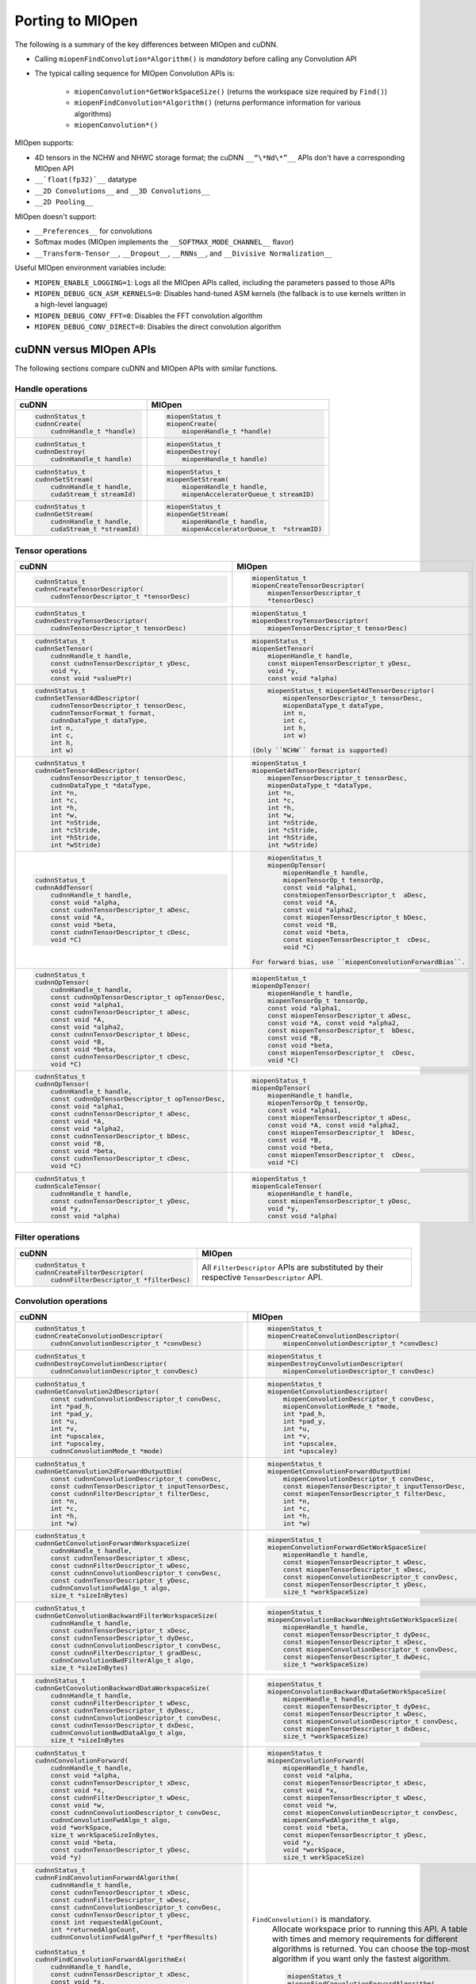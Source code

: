 .. meta::
  :description: Porting MIOpen
  :keywords: MIOpen, ROCm, API, documentation, porting

********************************************************************
Porting to MIOpen
********************************************************************

The following is a summary of the key differences between MIOpen and cuDNN.

* Calling ``miopenFindConvolution*Algorithm()`` is `mandatory` before calling any Convolution API
* The typical calling sequence for MIOpen Convolution APIs is:

    * ``miopenConvolution*GetWorkSpaceSize()`` (returns the workspace size required by ``Find()``)
    * ``miopenFindConvolution*Algorithm()`` (returns performance information for various algorithms)
    * ``miopenConvolution*()``

MIOpen supports:

* 4D tensors in the NCHW and NHWC storage format; the cuDNN ``__“\*Nd\*”__`` APIs don't have a
  corresponding MIOpen API
* ``__`float(fp32)`__`` datatype
* ``__2D Convolutions__`` and ``__3D Convolutions__``
* ``__2D Pooling__``

MIOpen doesn't support:

* ``__Preferences__`` for convolutions
* Softmax modes (MIOpen implements the ``__SOFTMAX_MODE_CHANNEL__`` flavor)
* ``__Transform-Tensor__``, ``__Dropout__``, ``__RNNs__``, and ``__Divisive Normalization__``

Useful MIOpen environment variables include:

* ``MIOPEN_ENABLE_LOGGING=1``: Logs all the MIOpen APIs called, including the parameters passed
  to those APIs
* ``MIOPEN_DEBUG_GCN_ASM_KERNELS=0``: Disables hand-tuned ASM kernels (the fallback is to use
  kernels written in a high-level language)
* ``MIOPEN_DEBUG_CONV_FFT=0``: Disables the FFT convolution algorithm
* ``MIOPEN_DEBUG_CONV_DIRECT=0``: Disables the direct convolution algorithm

cuDNN versus MIOpen APIs
===================================================

The following sections compare cuDNN and MIOpen APIs with similar functions.

Handle operations
-------------------------------------------------------------------------------------------

.. list-table::
    :header-rows: 1

    *
        - cuDNN
        - MIOpen

    *
        -  .. code-block:: cpp

                cudnnStatus_t
                cudnnCreate(
                    cudnnHandle_t *handle)
        -  .. code-block:: cpp

                miopenStatus_t
                miopenCreate(
                    miopenHandle_t *handle)

    *
        -  .. code-block:: cpp

                cudnnStatus_t
                cudnnDestroy(
                    cudnnHandle_t handle)
        -  .. code-block:: cpp

                miopenStatus_t
                miopenDestroy(
                    miopenHandle_t handle)

    *
        -  .. code-block:: cpp

                cudnnStatus_t
                cudnnSetStream(
                    cudnnHandle_t handle,
                    cudaStream_t streamId)
        -  .. code-block:: cpp

                miopenStatus_t
                miopenSetStream(
                    miopenHandle_t handle,
                    miopenAcceleratorQueue_t streamID)

    *
        -  .. code-block:: cpp

                cudnnStatus_t
                cudnnGetStream(
                    cudnnHandle_t handle,
                    cudaStream_t *streamId)
        -  .. code-block:: cpp

                miopenStatus_t
                miopenGetStream(
                    miopenHandle_t handle,
                    miopenAcceleratorQueue_t  *streamID)

Tensor operations
-------------------------------------------------------------------------------------------

.. list-table::
    :header-rows: 1

    *
        - cuDNN
        - MIOpen

    *
        - .. code-block:: cpp

                cudnnStatus_t
                cudnnCreateTensorDescriptor(
                    cudnnTensorDescriptor_t *tensorDesc)
        - .. code-block:: cpp

                miopenStatus_t
                miopenCreateTensorDescriptor(
                    miopenTensorDescriptor_t
                    *tensorDesc)

    *
        - .. code-block:: cpp

                cudnnStatus_t
                cudnnDestroyTensorDescriptor(
                    cudnnTensorDescriptor_t tensorDesc)
        - .. code-block:: cpp

                miopenStatus_t
                miopenDestroyTensorDescriptor(
                    miopenTensorDescriptor_t tensorDesc)

    *
        - .. code-block:: cpp

                cudnnStatus_t
                cudnnSetTensor(
                    cudnnHandle_t handle,
                    const cudnnTensorDescriptor_t yDesc,
                    void *y,
                    const void *valuePtr)
        - .. code-block:: cpp

                miopenStatus_t
                miopenSetTensor(
                    miopenHandle_t handle,
                    const miopenTensorDescriptor_t yDesc,
                    void *y,
                    const void *alpha)

    *
        - .. code-block:: cpp

                cudnnStatus_t
                cudnnSetTensor4dDescriptor(
                    cudnnTensorDescriptor_t tensorDesc,
                    cudnnTensorFormat_t format,
                    cudnnDataType_t dataType,
                    int n,
                    int c,
                    int h,
                    int w)
        - .. code-block:: cpp

                miopenStatus_t miopenSet4dTensorDescriptor(
                    miopenTensorDescriptor_t tensorDesc,
                    miopenDataType_t dataType,
                    int n,
                    int c,
                    int h,
                    int w)

            (Only ``NCHW`` format is supported)

    *
        - .. code-block:: cpp

                cudnnStatus_t
                cudnnGetTensor4dDescriptor(
                    cudnnTensorDescriptor_t tensorDesc,
                    cudnnDataType_t *dataType,
                    int *n,
                    int *c,
                    int *h,
                    int *w,
                    int *nStride,
                    int *cStride,
                    int *hStride,
                    int *wStride)
        - .. code-block:: cpp

                miopenStatus_t
                miopenGet4dTensorDescriptor(
                    miopenTensorDescriptor_t tensorDesc,
                    miopenDataType_t *dataType,
                    int *n,
                    int *c,
                    int *h,
                    int *w,
                    int *nStride,
                    int *cStride,
                    int *hStride,
                    int *wStride)

    *
        - .. code-block:: cpp

                cudnnStatus_t
                cudnnAddTensor(
                    cudnnHandle_t handle,
                    const void *alpha,
                    const cudnnTensorDescriptor_t aDesc,
                    const void *A,
                    const void *beta,
                    const cudnnTensorDescriptor_t cDesc,
                    void *C)
        - .. code-block:: cpp

                miopenStatus_t
                miopenOpTensor(
                    miopenHandle_t handle,
                    miopenTensorOp_t tensorOp,
                    const void *alpha1,
                    constmiopenTensorDescriptor_t  aDesc,
                    const void *A,
                    const void *alpha2,
                    const miopenTensorDescriptor_t bDesc,
                    const void *B,
                    const void *beta,
                    const miopenTensorDescriptor_t  cDesc,
                    void *C)

            For forward bias, use ``miopenConvolutionForwardBias``.

    *
        - .. code-block:: cpp

                cudnnStatus_t
                cudnnOpTensor(
                    cudnnHandle_t handle,
                    const cudnnOpTensorDescriptor_t opTensorDesc,
                    const void *alpha1,
                    const cudnnTensorDescriptor_t aDesc,
                    const void *A,
                    const void *alpha2,
                    const cudnnTensorDescriptor_t bDesc,
                    const void *B,
                    const void *beta,
                    const cudnnTensorDescriptor_t cDesc,
                    void *C)
        - .. code-block:: cpp

                miopenStatus_t
                miopenOpTensor(
                    miopenHandle_t handle,
                    miopenTensorOp_t tensorOp,
                    const void *alpha1,
                    const miopenTensorDescriptor_t aDesc,
                    const void *A, const void *alpha2,
                    const miopenTensorDescriptor_t  bDesc,
                    const void *B,
                    const void *beta,
                    const miopenTensorDescriptor_t  cDesc,
                    void *C)

    *
        - .. code-block:: cpp

                cudnnStatus_t
                cudnnOpTensor(
                    cudnnHandle_t handle,
                    const cudnnOpTensorDescriptor_t opTensorDesc,
                    const void *alpha1,
                    const cudnnTensorDescriptor_t aDesc,
                    const void *A,
                    const void *alpha2,
                    const cudnnTensorDescriptor_t bDesc,
                    const void *B,
                    const void *beta,
                    const cudnnTensorDescriptor_t cDesc,
                    void *C)
        - .. code-block:: cpp

                miopenStatus_t
                miopenOpTensor(
                    miopenHandle_t handle,
                    miopenTensorOp_t tensorOp,
                    const void *alpha1,
                    const miopenTensorDescriptor_t aDesc,
                    const void *A, const void *alpha2,
                    const miopenTensorDescriptor_t  bDesc,
                    const void *B,
                    const void *beta,
                    const miopenTensorDescriptor_t  cDesc,
                    void *C)

    *
        - .. code-block:: cpp

                cudnnStatus_t
                cudnnScaleTensor(
                    cudnnHandle_t handle,
                    const cudnnTensorDescriptor_t yDesc,
                    void *y,
                    const void *alpha)
        - .. code-block:: cpp

                miopenStatus_t
                miopenScaleTensor(
                    miopenHandle_t handle,
                    const miopenTensorDescriptor_t yDesc,
                    void *y,
                    const void *alpha)

Filter operations
-------------------------------------------------------------------------------------------

.. list-table::
    :header-rows: 1

    *
        - cuDNN
        - MIOpen

    *
        - .. code-block:: cpp

                cudnnStatus_t
                cudnnCreateFilterDescriptor(
                    cudnnFilterDescriptor_t *filterDesc)
        - All ``FilterDescriptor`` APIs are substituted by their respective ``TensorDescriptor`` API.

Convolution operations
-------------------------------------------------------------------------------------------

.. list-table::
    :header-rows: 1

    *
        - cuDNN
        - MIOpen

    *
        - .. code-block:: cpp

                cudnnStatus_t
                cudnnCreateConvolutionDescriptor(
                    cudnnConvolutionDescriptor_t *convDesc)
        - .. code-block:: cpp

                miopenStatus_t
                miopenCreateConvolutionDescriptor(
                    miopenConvolutionDescriptor_t *convDesc)

    *
        - .. code-block:: cpp

                cudnnStatus_t
                cudnnDestroyConvolutionDescriptor(
                    cudnnConvolutionDescriptor_t convDesc)
        - .. code-block:: cpp

                miopenStatus_t
                miopenDestroyConvolutionDescriptor(
                    miopenConvolutionDescriptor_t convDesc)

    *
        - .. code-block:: cpp

                cudnnStatus_t
                cudnnGetConvolution2dDescriptor(
                    const cudnnConvolutionDescriptor_t convDesc,
                    int *pad_h,
                    int *pad_y,
                    int *u,
                    int *v,
                    int *upscalex,
                    int *upscaley,
                    cudnnConvolutionMode_t *mode)
        - .. code-block:: cpp

                miopenStatus_t
                miopenGetConvolutionDescriptor(
                    miopenConvolutionDescriptor_t convDesc,
                    miopenConvolutionMode_t *mode,
                    int *pad_h,
                    int *pad_y,
                    int *u,
                    int *v,
                    int *upscalex,
                    int *upscaley)

    *
        - .. code-block:: cpp

                cudnnStatus_t
                cudnnGetConvolution2dForwardOutputDim(
                    const cudnnConvolutionDescriptor_t convDesc,
                    const cudnnTensorDescriptor_t inputTensorDesc,
                    const cudnnFilterDescriptor_t filterDesc,
                    int *n,
                    int *c,
                    int *h,
                    int *w)
        - .. code-block:: cpp

                miopenStatus_t
                miopenGetConvolutionForwardOutputDim(
                    miopenConvolutionDescriptor_t convDesc,
                    const miopenTensorDescriptor_t inputTensorDesc,
                    const miopenTensorDescriptor_t filterDesc,
                    int *n,
                    int *c,
                    int *h,
                    int *w)

    *
        - .. code-block:: cpp

                cudnnStatus_t
                cudnnGetConvolutionForwardWorkspaceSize(
                    cudnnHandle_t handle,
                    const cudnnTensorDescriptor_t xDesc,
                    const cudnnFilterDescriptor_t wDesc,
                    const cudnnConvolutionDescriptor_t convDesc,
                    const cudnnTensorDescriptor_t yDesc,
                    cudnnConvolutionFwdAlgo_t algo,
                    size_t *sizeInBytes)
        - .. code-block:: cpp

                miopenStatus_t
                miopenConvolutionForwardGetWorkSpaceSize(
                    miopenHandle_t handle,
                    const miopenTensorDescriptor_t wDesc,
                    const miopenTensorDescriptor_t xDesc,
                    const miopenConvolutionDescriptor_t convDesc,
                    const miopenTensorDescriptor_t yDesc,
                    size_t *workSpaceSize)

    *
        - .. code-block:: cpp

                cudnnStatus_t
                cudnnGetConvolutionBackwardFilterWorkspaceSize(
                    cudnnHandle_t handle,
                    const cudnnTensorDescriptor_t xDesc,
                    const cudnnTensorDescriptor_t dyDesc,
                    const cudnnConvolutionDescriptor_t convDesc,
                    const cudnnFilterDescriptor_t gradDesc,
                    cudnnConvolutionBwdFilterAlgo_t algo,
                    size_t *sizeInBytes)
        - .. code-block:: cpp

                miopenStatus_t
                miopenConvolutionBackwardWeightsGetWorkSpaceSize(
                    miopenHandle_t handle,
                    const miopenTensorDescriptor_t dyDesc,
                    const miopenTensorDescriptor_t xDesc,
                    const miopenConvolutionDescriptor_t convDesc,
                    const miopenTensorDescriptor_t dwDesc,
                    size_t *workSpaceSize)

    *
        - .. code-block:: cpp

                cudnnStatus_t
                cudnnGetConvolutionBackwardDataWorkspaceSize(
                    cudnnHandle_t handle,
                    const cudnnFilterDescriptor_t wDesc,
                    const cudnnTensorDescriptor_t dyDesc,
                    const cudnnConvolutionDescriptor_t convDesc,
                    const cudnnTensorDescriptor_t dxDesc,
                    cudnnConvolutionBwdDataAlgo_t algo,
                    size_t *sizeInBytes
        - .. code-block:: cpp

                miopenStatus_t
                miopenConvolutionBackwardDataGetWorkSpaceSize(
                    miopenHandle_t handle,
                    const miopenTensorDescriptor_t dyDesc,
                    const miopenTensorDescriptor_t wDesc,
                    const miopenConvolutionDescriptor_t convDesc,
                    const miopenTensorDescriptor_t dxDesc,
                    size_t *workSpaceSize)

    *
        - .. code-block:: cpp

                cudnnStatus_t
                cudnnConvolutionForward(
                    cudnnHandle_t handle,
                    const void *alpha,
                    const cudnnTensorDescriptor_t xDesc,
                    const void *x,
                    const cudnnFilterDescriptor_t wDesc,
                    const void *w,
                    const cudnnConvolutionDescriptor_t convDesc,
                    cudnnConvolutionFwdAlgo_t algo,
                    void *workSpace,
                    size_t workSpaceSizeInBytes,
                    const void *beta,
                    const cudnnTensorDescriptor_t yDesc,
                    void *y)
        - .. code-block:: cpp

                miopenStatus_t
                miopenConvolutionForward(
                    miopenHandle_t handle,
                    const void *alpha,
                    const miopenTensorDescriptor_t xDesc,
                    const void *x,
                    const miopenTensorDescriptor_t wDesc,
                    const void *w,
                    const miopenConvolutionDescriptor_t convDesc,
                    miopenConvFwdAlgorithm_t algo,
                    const void *beta,
                    const miopenTensorDescriptor_t yDesc,
                    void *y,
                    void *workSpace,
                    size_t workSpaceSize)

    *
        - .. code-block:: cpp

                cudnnStatus_t
                cudnnFindConvolutionForwardAlgorithm(
                    cudnnHandle_t handle,
                    const cudnnTensorDescriptor_t xDesc,
                    const cudnnFilterDescriptor_t wDesc,
                    const cudnnConvolutionDescriptor_t convDesc,
                    const cudnnTensorDescriptor_t yDesc,
                    const int requestedAlgoCount,
                    int *returnedAlgoCount,
                    cudnnConvolutionFwdAlgoPerf_t *perfResults)

                cudnnStatus_t
                cudnnFindConvolutionForwardAlgorithmEx(
                    cudnnHandle_t handle,
                    const cudnnTensorDescriptor_t xDesc,
                    const void *x,
                    const cudnnFilterDescriptor_t wDesc,
                    const void *w,
                    const cudnnConvolutionDescriptor_t convDesc,
                    const cudnnTensorDescriptor_t yDesc,
                    void *y,
                    const int requestedAlgoCount,
                    int *returnedAlgoCount,
                    cudnnConvolutionFwdAlgoPerf_t *perfResults,
                    void *workSpace,
                    size_t workSpaceSizeInBytes)

                cudnnStatus_t
                cudnnGetConvolutionForwardAlgorithm(
                    cudnnHandle_t handle,
                    const cudnnTensorDescriptor_t xDesc,
                    const cudnnFilterDescriptor_t wDesc,
                    const cudnnConvolutionDescriptor_t convDesc,
                    const cudnnTensorDescriptor_t yDesc,
                    cudnnConvolutionFwdPreference_t preference,
                    size_t memoryLimitInBytes,
                    cudnnConvolutionFwdAlgo_t *algo)

        - ``FindConvolution()`` is mandatory.
            Allocate workspace prior to running this API.
            A table with times and memory requirements for different algorithms is returned.
            You can choose the top-most algorithm if you want only the fastest algorithm.

            .. code-block:: cpp

                miopenStatus_t
                miopenFindConvolutionForwardAlgorithm(
                    miopenHandle_t handle,
                    const miopenTensorDescriptor_t xDesc,
                    const void *x,
                    const miopenTensorDescriptor_t wDesc,
                    const void *w,
                    const miopenConvolutionDescriptor_t convDesc,
                    const miopenTensorDescriptor_t yDesc,
                    void *y,
                    const int requestAlgoCount,
                    int *returnedAlgoCount,
                    miopenConvAlgoPerf_t *perfResults,
                    void *workSpace,
                    size_t workSpaceSize,
                    bool exhaustiveSearch)

    *
        - .. code-block:: cpp

                cudnnStatus_t
                cudnnConvolutionBackwardBias(
                    cudnnHandle_t handle,
                    const void *alpha,
                    const cudnnTensorDescriptor_t dyDesc,
                    const void *dy,
                    const void *beta,
                    const cudnnTensorDescriptor_t dbDesc,
                    void *db)
        - .. code-block:: cpp

                miopenStatus_t
                miopenConvolutionBackwardBias(
                    miopenHandle_t handle,
                    const void *alpha,
                    const miopenTensorDescriptor_t dyDesc,
                    const void *dy,
                    const void *beta,
                    const miopenTensorDescriptor_t dbDesc,
                    void *db)

    *
        - .. code-block:: cpp

                cudnnStatus_t
                cudnnFindConvolutionBackwardFilterAlgorithm(
                    cudnnHandle_t handle,
                    const cudnnTensorDescriptor_t xDesc,
                    const cudnnTensorDescriptor_t dyDesc,
                    const cudnnConvolutionDescriptor_t convDesc,
                    const cudnnFilterDescriptor_t dwDesc,
                    const int requestedAlgoCount,
                    int *returnedAlgoCount,
                    cudnnConvolutionBwdFilterAlgoPerf_t *perfResults)

                cudnnStatus_t
                cudnnFindConvolutionBackwardFilterAlgorithmEx(
                    cudnnHandle_t handle,
                    const cudnnTensorDescriptor_t xDesc,
                    const void *x,
                    const cudnnTensorDescriptor_t dyDesc,
                    const void *y,
                    const cudnnConvolutionDescriptor_t convDesc,
                    const cudnnFilterDescriptor_t dwDesc,
                    void *dw,
                    const int requestedAlgoCount,
                    int *returnedAlgoCount,
                    cudnnConvolutionBwdFilterAlgoPerf_t *perfResults,
                    void *workSpace,
                    size_t workSpaceSizeInBytes)

                cudnnStatus_t
                cudnnGetConvolutionBackwardFilterAlgorithm(
                    cudnnHandle_t handle,
                    const cudnnTensorDescriptor_t xDesc,
                    const cudnnTensorDescriptor_t dyDesc,
                    const cudnnConvolutionDescriptor_t convDesc,
                    const cudnnFilterDescriptor_t dwDesc,
                    cudnnConvolutionBwdFilterPreference_t preference,
                    size_t memoryLimitInBytes,
                    cudnnConvolutionBwdFilterAlgo_t *algo)

        - ``FindConvolution()`` is mandatory.
            Allocate workspace prior to running this API.
            A table with times and memory requirements for different algorithms is returned.
            You can choose the top-most algorithm if you want only the fastest algorithm.

            .. code-block:: cpp

                miopenStatus_t
                miopenFindConvolutionBackwardWeightsAlgorithm(
                    miopenHandle_t handle,
                    const miopenTensorDescriptor_t dyDesc,
                    const void *dy,
                    const miopenTensorDescriptor_t xDesc,
                    const void *x,
                    const miopenConvolutionDescriptor_t convDesc,
                    const miopenTensorDescriptor_t dwDesc,
                    void *dw,
                    const int requestAlgoCount,
                    int *returnedAlgoCount,
                    miopenConvAlgoPerf_t *perfResults,
                    void *workSpace,
                    size_t workSpaceSize,
                    bool exhaustiveSearch)

    *
        - .. code-block:: cpp

                cudnnStatus_t
                cudnnFindConvolutionBackwardDataAlgorithm(
                    cudnnHandle_t handle,
                    const cudnnFilterDescriptor_t wDesc,
                    const cudnnTensorDescriptor_t dyDesc,
                    const cudnnConvolutionDescriptor_t convDesc,
                    const cudnnTensorDescriptor_t dxDesc,
                    const int requestedAlgoCount,
                    int *returnedAlgoCount,
                    cudnnConvolutionBwdDataAlgoPerf_t *perfResults)

                cudnnStatus_t
                cudnnFindConvolutionBackwardDataAlgorithmEx(
                    cudnnHandle_t handle,
                    const cudnnFilterDescriptor_t wDesc,
                    const void *w,
                    const cudnnTensorDescriptor_t dyDesc,
                    const void *dy,
                    const cudnnConvolutionDescriptor_t convDesc,
                    const cudnnTensorDescriptor_t dxDesc,
                    void *dx,
                    const int requestedAlgoCount,
                    int *returnedAlgoCount,
                    cudnnConvolutionBwdDataAlgoPerf_t *perfResults,
                    void *workSpace,
                    size_t workSpaceSizeInBytes)

                cudnnStatus_t
                cudnnGetConvolutionBackwardDataAlgorithm(
                    cudnnHandle_t handle,
                    const cudnnFilterDescriptor_t wDesc,
                    const cudnnTensorDescriptor_t dyDesc,
                    const cudnnConvolutionDescriptor_t convDesc,
                    const cudnnTensorDescriptor_t dxDesc,
                    cudnnConvolutionBwdDataPreference_t preference,
                    size_t memoryLimitInBytes,
                    cudnnConvolutionBwdDataAlgo_t *algo)

        - ``FindConvolution()`` is mandatory.
            Allocate workspace prior to running this API.
            A table with times and memory requirements for different algorithms is returned.
            You can choose the top-most algorithm if you want only the fastest algorithm.

            .. code-block:: cpp

                miopenStatus_t
                miopenFindConvolutionBackwardDataAlgorithm(
                    miopenHandle_t handle,
                    const miopenTensorDescriptor_t dyDesc,
                    const void *dy,
                    const miopenTensorDescriptor_t wDesc,
                    const void *w,
                    const miopenConvolutionDescriptor_t convDesc,
                    const miopenTensorDescriptor_t dxDesc,
                    const void *dx,
                    const int requestAlgoCount,
                    int *returnedAlgoCount,
                    miopenConvAlgoPerf_t *perfResults,
                    void *workSpace,
                    size_t workSpaceSize,
                    bool exhaustiveSearch)

    *
        - .. code-block:: cpp

                cudnnStatus_t
                cudnnConvolutionBackwardFilter(
                    cudnnHandle_t handle,
                    const void *alpha,
                    const cudnnTensorDescriptor_t xDesc,
                    const void *x,
                    const cudnnTensorDescriptor_t dyDesc,
                    const void *dy,
                    const cudnnConvolutionDescriptor_t convDesc,
                    cudnnConvolutionBwdFilterAlgo_t algo,
                    void *workSpace,
                    size_t workSpaceSizeInBytes,
                    const void *beta,
                    const cudnnFilterDescriptor_t dwDesc,
                    void *dw)
        - .. code-block:: cpp

                miopenStatus_t
                miopenConvolutionBackwardWeights(
                    miopenHandle_t handle,
                    const void *alpha,
                    const miopenTensorDescriptor_t dyDesc,
                    const void *dy,
                    const miopenTensorDescriptor_t xDesc,
                    const void *x,
                    const miopenConvolutionDescriptor_t convDesc,
                    miopenConvBwdWeightsAlgorithm_t algo,
                    const void *beta,
                    const miopenTensorDescriptor_t dwDesc,
                    void *dw,
                    void *workSpace,
                    size_t workSpaceSize)

    *
        - .. code-block:: cpp

                cudnnStatus_t
                cudnnConvolutionBackwardData(
                    cudnnHandle_t handle,
                    const void *alpha,
                    const cudnnFilterDescriptor_t wDesc,
                    const void *w,
                    const cudnnTensorDescriptor_t dyDesc,
                    const void *dy,
                    const cudnnConvolutionDescriptor_t convDesc,
                    cudnnConvolutionBwdDataAlgo_t algo,
                    void *workSpace,
                    size_t workSpaceSizeInBytes,
                    const void *beta,
                    const cudnnTensorDescriptor_t dxDesc,
                    void *dx)
        - .. code-block:: cpp

                miopenStatus_t
                miopenConvolutionBackwardData(
                    miopenHandle_t handle,
                    const void *alpha,
                    const miopenTensorDescriptor_t dyDesc,
                    const void *dy,
                    const miopenTensorDescriptor_t wDesc,
                    const void *w,
                    const miopenConvolutionDescriptor_t convDesc,
                    miopenConvBwdDataAlgorithm_t algo,
                    const void *beta,
                    const miopenTensorDescriptor_t dxDesc,
                    void *dx,
                    void *workSpace,
                    size_t workSpaceSize)

Softmax operations
-------------------------------------------------------------------------------------------

.. list-table::
    :header-rows: 1

    *
        - cuDNN
        - MIOpen

    *
        - .. code-block:: cpp

                cudnnStatus_t
                cudnnSoftmaxForward(
                    cudnnHandle_t handle,
                    cudnnSoftmaxAlgorithm_t algo,
                    cudnnSoftmaxMode_t mode,
                    const void *alpha,
                    const cudnnTensorDescriptor_t xDesc,
                    const void *x,
                    const void *beta,
                    const cudnnTensorDescriptor_t yDesc,
                    void *y)
        - .. code-block:: cpp

                miopenStatus_t
                miopenSoftmaxForward(
                    miopenHandle_t handle,
                    const void *alpha,
                    const miopenTensorDescriptor_t xDesc,
                    const void *x,
                    const void *beta,
                    const miopenTensorDescriptor_t yDesc,
                    void *y)

    *
        - .. code-block:: cpp

                cudnnStatus_t
                cudnnSoftmaxBackward(
                    cudnnHandle_t handle,
                    cudnnSoftmaxAlgorithm_t algo,
                    cudnnSoftmaxMode_t mode,
                    const void *alpha,
                    const cudnnTensorDescriptor_t yDesc,
                    const void *y,
                    const cudnnTensorDescriptor_t dyDesc,
                    const void *dy,
                    const void *beta,
                    const cudnnTensorDescriptor_t dxDesc,
                    void *dx)
        - .. code-block:: cpp

                miopenStatus_t
                miopenSoftmaxBackward(
                    miopenHandle_t handle,
                    const void *alpha,
                    const miopenTensorDescriptor_t yDesc,
                    const void *y,
                    const miopenTensorDescriptor_t dyDesc,
                    const void *dy,
                    const void *beta,
                    const miopenTensorDescriptor_t dxDesc,
                    void *dx)

Pooling operations
-------------------------------------------------------------------------------------------

.. list-table::
    :header-rows: 1

    *
        - cuDNN
        - MIOpen

    *
        - .. code-block:: cpp

                cudnnStatus_t
                cudnnCreatePoolingDescriptor(
                    cudnnPoolingDescriptor_t *poolingDesc)
        - .. code-block:: cpp

                miopenStatus_t
                miopenCreatePoolingDescriptor(
                    miopenPoolingDescriptor_t *poolDesc)

    *
        - .. code-block:: cpp

                cudnnStatus_t
                cudnnSetPooling2dDescriptor(
                    cudnnPoolingDescriptor_t poolingDesc,
                    cudnnPoolingMode_t mode,
                    cudnnNanPropagation_t maxpoolingNanOpt,
                    int windowHeight,
                    int windowWidth,
                    int verticalPadding,
                    int horizontalPadding,
                    int verticalStride,
                    int horizontalStride)
        - .. code-block:: cpp

                miopenStatus_t
                miopenSet2dPoolingDescriptor(
                    miopenPoolingDescriptor_t poolDesc,
                    miopenPoolingMode_t mode,
                    int windowHeight,
                    int windowWidth,
                    int pad_h,
                    int pad_w,
                    int u,
                    int v)

    *
        - .. code-block:: cpp

                cudnnStatus_t
                cudnnGetPooling2dDescriptor(
                    const cudnnPoolingDescriptor_t poolingDesc,
                    cudnnPoolingMode_t *mode,
                    cudnnNanPropagation_t *maxpoolingNanOpt,
                    int *windowHeight,
                    int *windowWidth,
                    int *verticalPadding,
                    int *horizontalPadding,
                    int *verticalStride,
                    int *horizontalStride)
        - .. code-block:: cpp

                miopenStatus_t
                miopenGet2dPoolingDescriptor(
                    const miopenPoolingDescriptor_t poolDesc,
                    miopenPoolingMode_t *mode,
                    int *windowHeight,
                    int *windowWidth,
                    int *pad_h,
                    int *pad_w,
                    int *u,
                    int *v)

    *
        - .. code-block:: cpp

                cudnnStatus_t
                cudnnGetPooling2dForwardOutputDim(
                    const cudnnPoolingDescriptor_t poolingDesc,
                    const cudnnTensorDescriptor_t inputTensorDesc,
                    int *n,
                    int *c,
                    int *h,
                    int *w)
        - .. code-block:: cpp

                miopenStatus_t
                miopenGetPoolingForwardOutputDim(
                    const miopenPoolingDescriptor_t poolDesc,
                    const miopenTensorDescriptor_t tensorDesc,
                    int *n,
                    int *c,
                    int *h,
                    int *w)

    *
        - .. code-block:: cpp

                cudnnStatus_t
                cudnnDestroyPoolingDescriptor(
                    cudnnPoolingDescriptor_t poolingDesc)
        - .. code-block:: cpp

                miopenStatus_t
                miopenDestroyPoolingDescriptor(
                    miopenPoolingDescriptor_t poolDesc)

    *
        - .. code-block:: cpp

                cudnnStatus_t
                cudnnPoolingForward(
                    cudnnHandle_t handle,
                    const cudnnPoolingDescriptor_t poolingDesc,
                    const void *alpha,
                    const cudnnTensorDescriptor_t xDesc,
                    const void *x,
                    const void *beta,
                    const cudnnTensorDescriptor_t yDesc,
                    void *y)
        - .. code-block:: cpp

                miopenStatus_t
                miopenPoolingForward(
                    miopenHandle_t handle,
                    const miopenPoolingDescriptor_t poolDesc,
                    const void *alpha,
                    const miopenTensorDescriptor_t xDesc,
                    const void *x,
                    const void *beta,
                    const miopenTensorDescriptor_t yDesc,
                    void *y,
                    bool do_backward,
                    void *workSpace,
                    size_t workSpaceSize)

    *
        - NA
        - .. code-block:: cpp

                miopenStatus_t
                miopenPoolingGetWorkSpaceSize(
                    const miopenTensorDescriptor_t yDesc,
                    size_t *workSpaceSize)

    *
        - .. code-block:: cpp

                cudnnStatus_t
                cudnnPoolingBackward(
                    cudnnHandle_t handle,
                    const cudnnPoolingDescriptor_t poolingDesc,
                    const void *alpha,
                    const cudnnTensorDescriptor_t yDesc,
                    const void *y,
                    const cudnnTensorDescriptor_t dyDesc,
                    const void *dy,
                    const cudnnTensorDescriptor_t xDesc,
                    const void *x,
                    const void *beta,
                    const cudnnTensorDescriptor_t dxDesc,
                    void *dx)
        - .. code-block:: cpp

                miopenStatus_t
                miopenPoolingBackward(
                    miopenHandle_t handle,
                    const miopenPoolingDescriptor_t poolDesc,
                    const void *alpha,
                    const miopenTensorDescriptor_t yDesc,
                    const void *y,
                    const miopenTensorDescriptor_t dyDesc,
                    const void *dy,
                    const miopenTensorDescriptor_t xDesc,
                    const void *x,
                    const void *beta,
                    const miopenTensorDescriptor_t dxDesc,
                    void *dx,
                    const void *workspace)

Activation operations
-------------------------------------------------------------------------------------------

.. list-table::
    :header-rows: 1

    *
        - cuDNN
        - MIOpen

    *
        - .. code-block:: cpp

                cudnnStatus_t
                cudnnCreateActivationDescriptor(
                    cudnnActivationDescriptor_t *activationDesc)
        - .. code-block:: cpp

                miopenStatus_t
                miopenCreateActivationDescriptor(
                    miopenActivationDescriptor_t *activDesc)

    *
        - .. code-block:: cpp

                cudnnStatus_t
                cudnnSetActivationDescriptor(
                    cudnnActivationDescriptor_t activationDesc,
                    cudnnActivationMode_t mode,
                    cudnnNanPropagation_t reluNanOpt,
                    double reluCeiling)
        - .. code-block:: cpp

                miopenStatus_t
                miopenSetActivationDescriptor(
                    const miopenActivationDescriptor_t activDesc,
                    miopenActivationMode_t mode,
                    double activAlpha,
                    double activBeta,
                    double activPower)

    *
        - .. code-block:: cpp

                cudnnStatus_t
                cudnnGetActivationDescriptor(
                    const cudnnActivationDescriptor_t activationDesc,
                    cudnnActivationMode_t *mode,
                    cudnnNanPropagation_t *reluNanOpt,
                    double *reluCeiling)
        - .. code-block:: cpp

                miopenStatus_t
                miopenGetActivationDescriptor(
                    const miopenActivationDescriptor_t activDesc,
                    miopenActivationMode_t *mode,
                    double *activAlpha,
                    double *activBeta,
                    double *activPower)

    *
        - .. code-block:: cpp

                cudnnStatus_t
                cudnnDestroyActivationDescriptor(
                    cudnnActivationDescriptor_t activationDesc)
        - .. code-block:: cpp

                miopenStatus_t
                miopenDestroyActivationDescriptor(
                    miopenActivationDescriptor_t activDesc)

    *
        - .. code-block:: cpp

                cudnnStatus_t
                cudnnActivationForward(
                    cudnnHandle_t handle,
                    cudnnActivationDescriptor_t activationDesc,
                    const void *alpha,
                    const cudnnTensorDescriptor_t xDesc,
                    const void *x,
                    const void *beta,
                    const cudnnTensorDescriptor_t yDesc,
                    void *y)
        - .. code-block:: cpp

                miopenStatus_t
                miopenActivationForward(
                    miopenHandle_t handle,
                    const miopenActivationDescriptor_t activDesc,
                    const void *alpha,
                    const miopenTensorDescriptor_t xDesc,
                    const void *x,
                    const void *beta,
                    const miopenTensorDescriptor_t yDesc,
                    void *y)

    *
        - .. code-block:: cpp

                cudnnStatus_t
                cudnnActivationBackward(
                    cudnnHandle_t handle,
                    cudnnActivationDescriptor_t activationDesc,
                    const void *alpha,
                    const cudnnTensorDescriptor_t yDesc,
                    const void *y,
                    const cudnnTensorDescriptor_t dyDesc,
                    const void *dy,
                    const cudnnTensorDescriptor_t xDesc,
                    const void *x,
                    const void *beta,
                    const cudnnTensorDescriptor_t dxDesc,
                    void *dx)
        - .. code-block:: cpp

                miopenStatus_t
                miopenActivationBackward(
                    miopenHandle_t handle,
                    const miopenActivationDescriptor_t activDesc,
                    const void *alpha,
                    const miopenTensorDescriptor_t yDesc,
                    const void *y,
                    const miopenTensorDescriptor_t dyDesc,
                    const void *dy,
                    const miopenTensorDescriptor_t xDesc,
                    const void *x,
                    const void *beta,
                    const miopenTensorDescriptor_t dxDesc,
                    void *dx)

LRN operations
-------------------------------------------------------------------------------------------

.. list-table::
    :header-rows: 1

    *
        - cuDNN
        - MIOpen

    *
        - .. code-block:: cpp

                cudnnStatus_t
                cudnnCreateLRNDescriptor(
                    cudnnLRNDescriptor_t *normDesc)
        - .. code-block:: cpp

                miopenStatus_t
                miopenCreateLRNDescriptor(
                    miopenLRNDescriptor_t
                    *lrnDesc)

    *
        - .. code-block:: cpp

                cudnnStatus_t
                cudnnSetLRNDescriptor(
                    cudnnLRNDescriptor_t normDesc,
                    unsigned lrnN,
                    double lrnAlpha,
                    double lrnBeta,
                    double lrnK)
        - .. code-block:: cpp

                miopenStatus_t
                miopenSetLRNDescriptor(
                    const miopenLRNDescriptor_t lrnDesc,
                    miopenLRNMode_t mode,
                    unsigned lrnN,
                    double lrnAlpha,
                    double lrnBeta,
                    double lrnK)

    *
        - .. code-block:: cpp

                cudnnStatus_t
                cudnnGetLRNDescriptor(
                    cudnnLRNDescriptor_t normDesc,
                    unsigned* lrnN,
                    double* lrnAlpha,
                    double* lrnBeta,
                    double* lrnK)
        - .. code-block:: cpp

                miopenStatus_t
                miopenGetLRNDescriptor(
                    const miopenLRNDescriptor_t lrnDesc,
                    miopenLRNMode_t *mode,
                    unsigned *lrnN,
                    double *lrnAlpha,
                    double *lrnBeta,
                    double *lrnK)

    *
        - .. code-block:: cpp

                cudnnStatus_t
                cudnnDestroyLRNDescriptor(
                    cudnnLRNDescriptor_t lrnDesc)
        - .. code-block:: cpp

                miopenStatus_t
                miopenDestroyLRNDescriptor(
                    miopenLRNDescriptor_t lrnDesc)

    *
        - .. code-block:: cpp

                cudnnStatus_t
                cudnnLRNCrossChannelForward(
                    cudnnHandle_t handle,
                    cudnnLRNDescriptor_t normDesc,
                    cudnnLRNMode_t lrnMode,
                    const void* alpha,
                    const cudnnTensorDescriptor_t xDesc,
                    const void *x,
                    const void *beta,
                    const cudnnTensorDescriptor_t yDesc,
                    void *y)
        - .. code-block:: cpp

                miopenStatus_t
                miopenLRNForward(
                    miopenHandle_t handle,
                    const miopenLRNDescriptor_t lrnDesc,
                    const void *alpha,
                    const miopenTensorDescriptor_t xDesc,
                    const void *x,
                    const void *beta,
                    const miopenTensorDescriptor_t yDesc,
                    void *y,
                    bool do_backward,
                    void  *workspace)

    *
        - .. code-block:: cpp

                cudnnStatus_t
                cudnnLRNCrossChannelBackward(
                    cudnnHandle_t handle,
                    cudnnLRNDescriptor_t normDesc,
                    cudnnLRNMode_t lrnMode,
                    const void* alpha,
                    const cudnnTensorDescriptor_t yDesc,
                    const void *y,
                    const cudnnTensorDescriptor_t dyDesc,
                    const void *dy,
                    const cudnnTensorDescriptor_t xDesc,
                    const void *x,
                    const void *beta,
                    const cudnnTensorDescriptor_t dxDesc,
                    void *dx)
        - .. code-block:: cpp

                miopenStatus_t
                miopenLRNBackward(
                    miopenHandle_t handle,
                    const miopenLRNDescriptor_t lrnDesc,
                    const void *alpha,
                    const miopenTensorDescriptor_t yDesc,
                    const void *y,
                    const miopenTensorDescriptor_t dyDesc,
                    const void *dy,
                    const miopenTensorDescriptor_t xDesc,
                    const void *x, const void *beta,
                    const miopenTensorDescriptor_t dxDesc,
                    void *dx,
                    const void *workspace)

    *
        - NA
        - .. code-block:: cpp

                miopenStatus_t
                miopenLRNGetWorkSpaceSize(
                    const miopenTensorDescriptor_t yDesc,
                    size_t *workSpaceSize)

    *
        - .. code-block:: cpp

                cudnnStatus_t
                cudnnDeriveBNTensorDescriptor(
                    cudnnTensorDescriptor_t derivedBnDesc,
                    const cudnnTensorDescriptor_t xDesc,
                    cudnnBatchNormMode_t mode)
        - .. code-block:: cpp

                miopenStatus_t
                miopenDeriveBNTensorDescriptor(
                    miopenTensorDescriptor_t derivedBnDesc,
                    const miopenTensorDescriptor_t xDesc,
                    miopenBatchNormMode_t bn_mode)

Batch normalization operations
-------------------------------------------------------------------------------------------

.. list-table::
    :header-rows: 1

    *
        - cuDNN
        - MIOpen

    *
        - .. code-block:: cpp

                cudnnStatus_t
                cudnnBatchNormalizationForwardTraining(
                    cudnnHandle_t handle,
                    cudnnBatchNormMode_t mode,
                    void *alpha,
                    void *beta,
                    const cudnnTensorDescriptor_t xDesc,
                    const void *x,
                    const cudnnTensorDescriptor_t yDesc,
                    void *y,
                    const cudnnTensorDescriptor_t
                        bnScaleBiasMeanVarDesc,
                    void *bnScale,
                    void *bnBias,
                    double exponentialAverageFactor,
                    void *resultRunningMean,
                    void *resultRunningVariance,
                    double epsilon,
                    void *resultSaveMean,
                    void *resultSaveInvVariance)
        - .. code-block:: cpp

                miopenStatus_t
                miopenBatchNormalizationForwardTraining(
                    miopenHandle_t handle,
                    miopenBatchNormMode_t bn_mode,
                    void *alpha,
                    void *beta,
                    const miopenTensorDescriptor_t xDesc,
                    const void *x,
                    const miopenTensorDescriptor_t yDesc,
                    void *y,
                    const miopenTensorDescriptor_t
                        bnScaleBiasMeanVarDesc,
                    void *bnScale,
                    void *bnBias,
                    double expAvgFactor,
                    void *resultRunningMean,
                    void *resultRunningVariance,
                    double epsilon,
                    void *resultSaveMean,
                    void *resultSaveInvVariance)

    *
        - .. code-block:: cpp

                cudnnStatus_t
                cudnnnBatchNormalizationForwardInference(
                    cudnnHandle_t handle,
                    cudnnBatchNormMode_t mode,
                    void *alpha,
                    void *beta,
                    const cudnnTensorDescriptor_t xDesc,
                    const void *x,
                    const cudnnTensorDescriptor_t yDesc,
                    void *y,
                    const cudnnTensorDescriptor_t
                        bnScaleBiasMeanVarDesc,
                    const void *bnScale,
                    void *bnBias,
                    const void *estimatedMean,
                    const void *estimatedVariance,
                    double epsilon)
        - .. code-block:: cpp

                miopenStatus_t
                miopenBatchNormalizationForwardInference(
                    miopenHandle_t handle,
                    miopenBatchNormMode_t bn_mode,
                    void *alpha,
                    void *beta,
                    const miopenTensorDescriptor_t xDesc,
                    const void *x,
                    const miopenTensorDescriptor_t yDesc,
                    void *y,
                    const miopenTensorDescriptor_t
                        bnScaleBiasMeanVarDesc,
                    void *bnScale,
                    void *bnBias,
                    void *estimatedMean,
                    void *estimatedVariance,
                    double epsilon)

    *
        - .. code-block:: cpp

                cudnnStatus_t
                cudnnBatchNormalizationBackward(
                    cudnnHandle_t handle,
                    cudnnBatchNormMode_t mode,
                    const void *alphaDataDiff,
                    const void *betaDataDiff,
                    const void *alphaParamDiff,
                    const void *betaParamDiff,
                    const cudnnTensorDescriptor_t xDesc,
                    const void *x,
                    const cudnnTensorDescriptor_t dyDesc,
                    const void *dy,
                    const cudnnTensorDescriptor_t dxDesc,
                    void *dx,
                    const cudnnTensorDescriptor_t
                        bnScaleBiasDiffDesc,
                    const void *bnScale,
                    void *resultBnScaleDiff,
                    void *resultBnBiasDiff,
                    double epsilon,
                    const void *savedMean,
                    const void *savedInvVariance)
        - .. code-block:: cpp

                miopenStatus_t
                miopenBatchNormalizationBackward(
                    miopenHandle_t handle,
                    miopenBatchNormMode_t bn_mode,
                    const void *alphaDataDiff,
                    const void *betaDataDiff,
                    const void *alphaParamDiff,
                    const void *betaParamDiff,
                    const miopenTensorDescriptor_t xDesc,
                    const void *x,
                    const miopenTensorDescriptor_t dyDesc,
                    const void *dy,
                    const miopenTensorDescriptor_t dxDesc,
                    void *dx,
                    const miopenTensorDescriptor_t
                        bnScaleBiasDiffDesc,
                    const void *bnScale,
                    void *resultBnScaleDiff,
                    void *resultBnBiasDiff,
                    double epsilon,
                    const void *savedMean,
                    const void *savedInvVariance)
